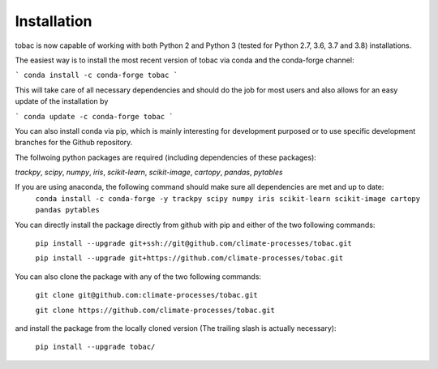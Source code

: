 Installation
------------
tobac is now capable of working with both Python 2 and Python 3 (tested for Python 2.7, 3.6, 3.7 and 3.8) installations.

The easiest way is to install the most recent version of tobac via conda and the conda-forge channel:

```
conda install -c conda-forge tobac 
```

This will take care of all necessary dependencies and should do the job for most users and also allows for an easy update of the installation by

```
conda update -c conda-forge tobac 
```


You can also install conda via pip, which is mainly interesting for development purposed or to use specific development branches for the Github repository.

The follwoing python packages are required (including dependencies of these packages):
   
*trackpy*, *scipy*, *numpy*, *iris*, *scikit-learn*, *scikit-image*, *cartopy*, *pandas*, *pytables* 


If you are using anaconda, the following command should make sure all dependencies are met and up to date:
    ``conda install -c conda-forge -y trackpy scipy numpy iris scikit-learn scikit-image cartopy pandas pytables``

You can directly install the package directly from github with pip and either of the two following commands: 

    ``pip install --upgrade git+ssh://git@github.com/climate-processes/tobac.git``

    ``pip install --upgrade git+https://github.com/climate-processes/tobac.git``

You can also clone the package with any of the two following commands: 

    ``git clone git@github.com:climate-processes/tobac.git``

    ``git clone https://github.com/climate-processes/tobac.git``

and install the package from the locally cloned version (The trailing slash is actually necessary):

    ``pip install --upgrade tobac/``
